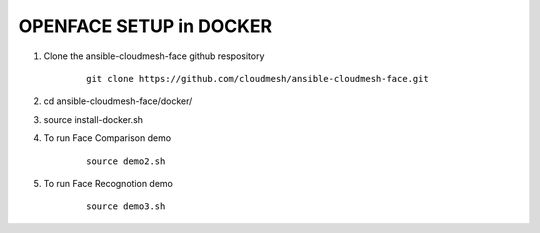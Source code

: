 OPENFACE SETUP in DOCKER
=========================

1. Clone the ansible-cloudmesh-face github respository

    ::
    
        git clone https://github.com/cloudmesh/ansible-cloudmesh-face.git


2. cd ansible-cloudmesh-face/docker/

3. source install-docker.sh

4. To run Face Comparison demo

    ::
    
       source demo2.sh

5. To run Face Recognotion demo

    ::
    
       source demo3.sh

    
